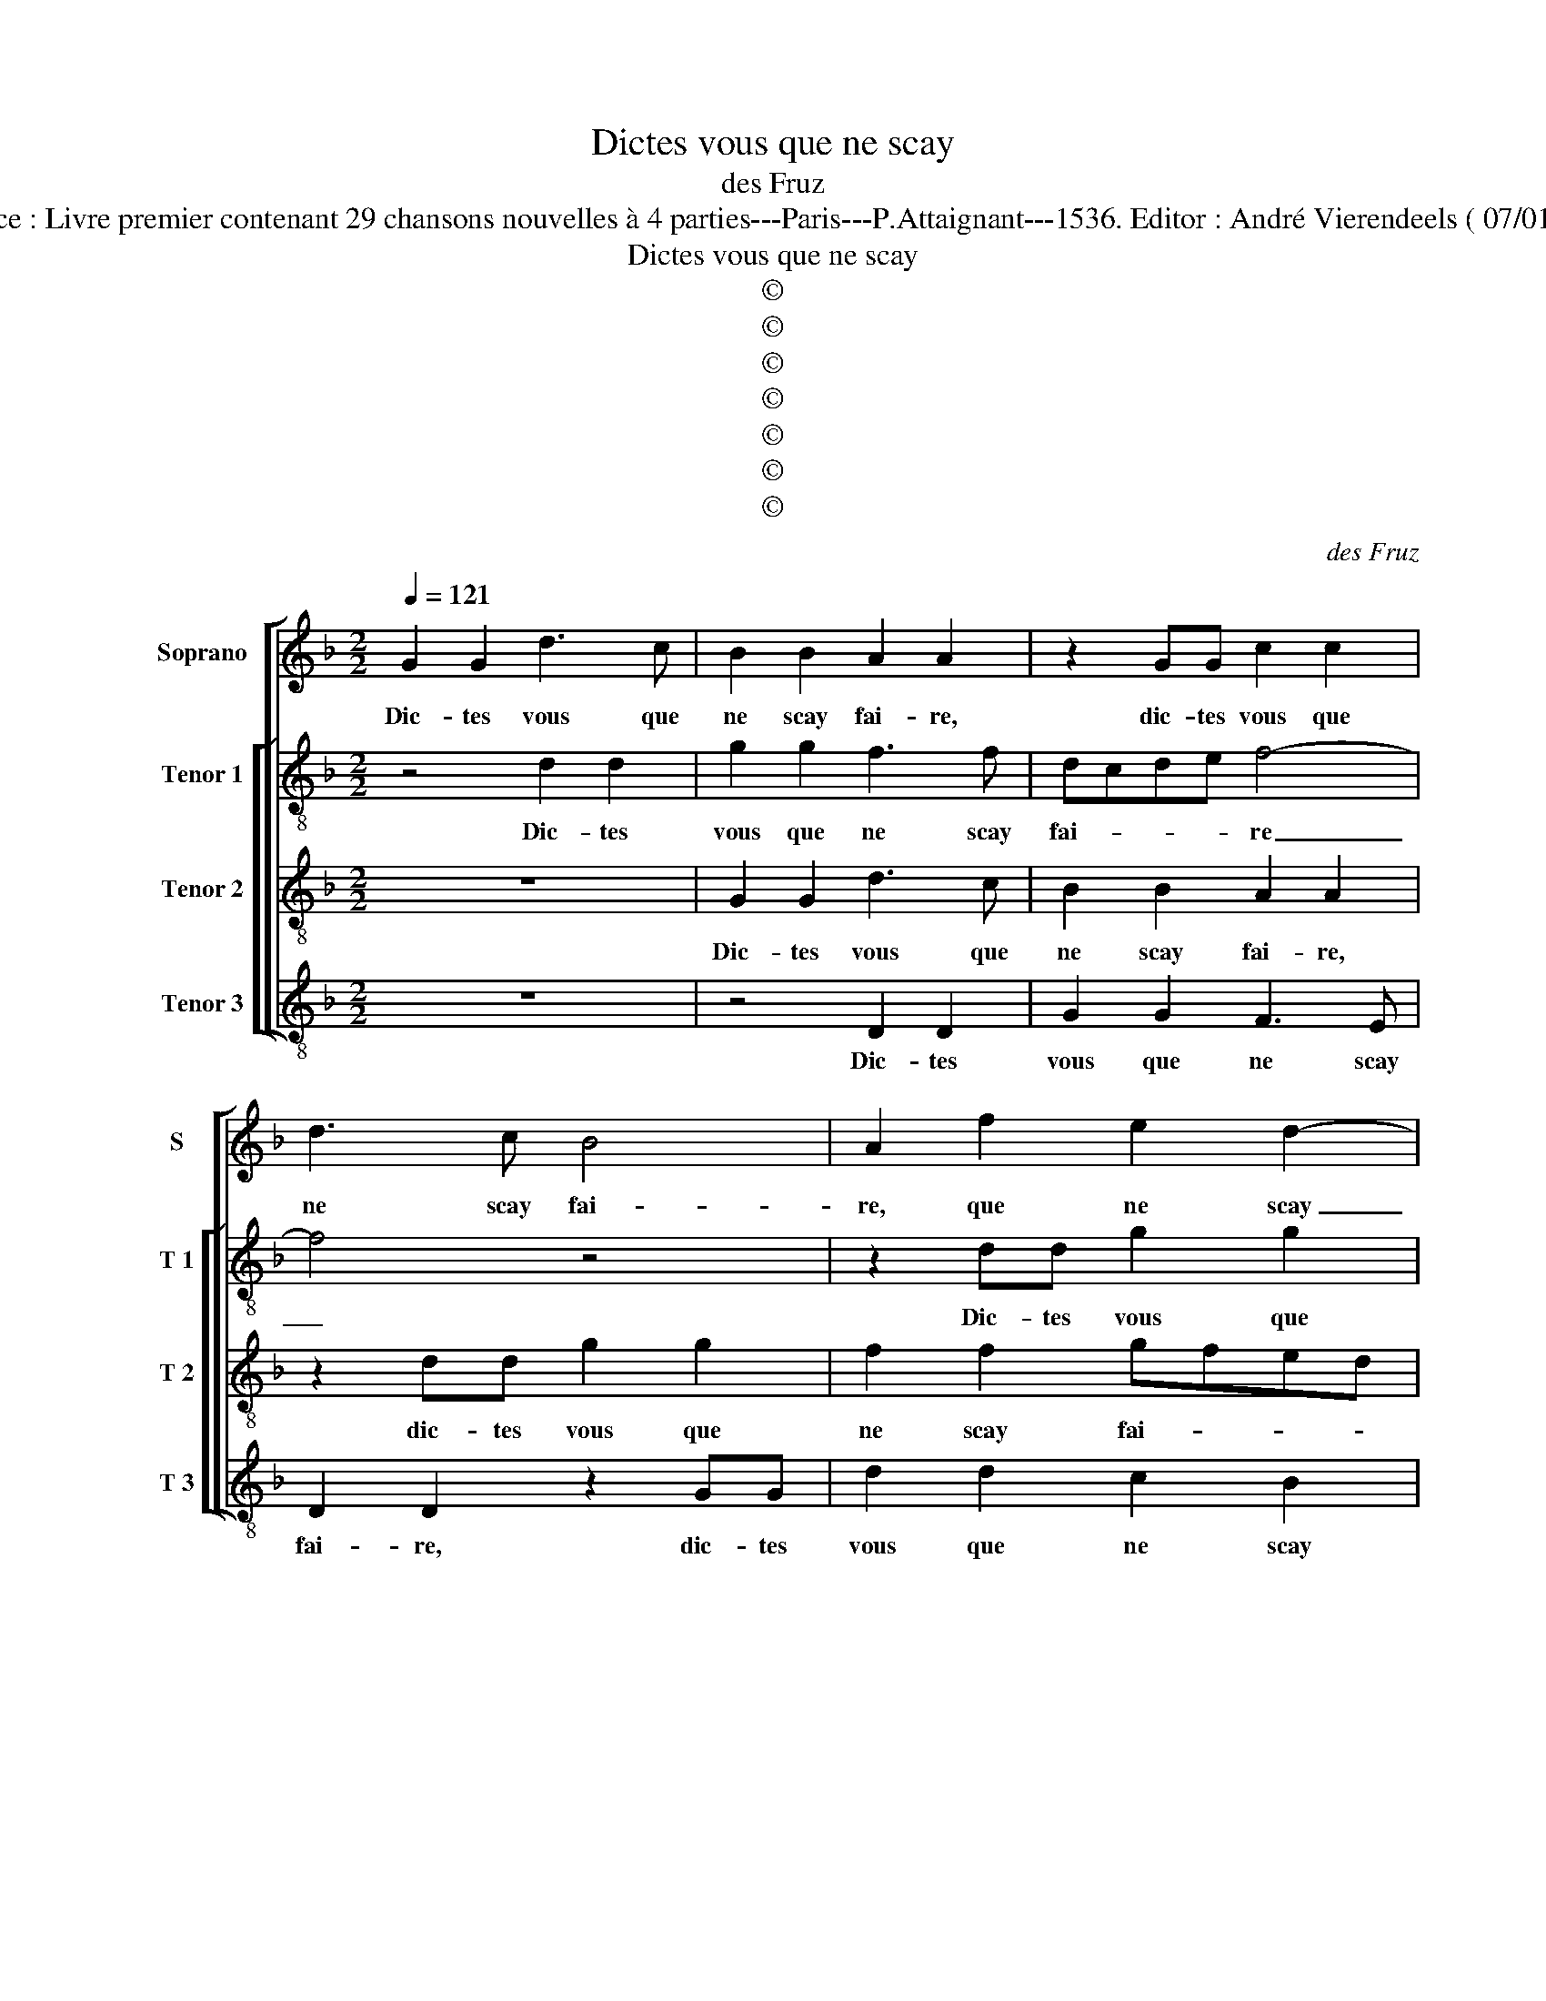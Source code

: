 X:1
T:Dictes vous que ne scay
T:des Fruz
T:Source : Livre premier contenant 29 chansons nouvelles à 4 parties---Paris---P.Attaignant---1536. Editor : André Vierendeels ( 07/01/18).
T:Dictes vous que ne scay
T:©
T:©
T:©
T:©
T:©
T:©
T:©
C:des Fruz
Z:©
%%score [ 1 [ 2 3 4 ] ]
L:1/8
Q:1/4=121
M:2/2
K:F
V:1 treble nm="Soprano" snm="S"
V:2 treble-8 nm="Tenor 1" snm="T 1"
V:3 treble-8 nm="Tenor 2" snm="T 2"
V:4 treble-8 nm="Tenor 3" snm="T 3"
V:1
 G2 G2 d3 c | B2 B2 A2 A2 | z2 GG c2 c2 | d3 c B4 | A2 f2 e2 d2- | d2 c2 d4 | z4 G3 B | %7
w: Dic- tes vous que|ne scay fai- re,|dic- tes vous que|ne scay fai-|re, que ne scay|_ fai- re,|d'a- mou-|
 A2 G2 G3 B | A2 G2 d3 c | B2 A3 G G2- |"^#" G2 F2 G4 | G3 G A2 d2 | c2 B2 A2 G2 | B3 B A3 F | %14
w: ret- tes io- ly-|et- tes tant fris-|quet- tes _ le|_ de- duys,|le cu- ré et|sa com- me- re|es- toient cou- chés|
 G2 G2 A2 z2 | f3 f e2 d2 | d2 c2 d2 BB | A2 G2 G2 F2 | G4 z4 | z2 GG A2 d2 | c2 B2 A2 G2 | %21
w: sur ung lict,|es- toient cou- chés|sur ung lict, es- toient|cou- chés sur ung|lict,|el- le luy fai-|soit pri- è- re|
 B3 B A2 F2 | G2 G2 A2 z2 | f3 f e2 d2 | d2 c2 d2 BB | A2 G2 G2 F2 | G2 B4 c2 | A2 B2 d3 d | %28
w: de con- fes- ser|ung pe- tit,|de con- fes- ser|ung pe- tit, de con|fes- ser ung pe-|tit, il se|fist quel- que mi-|
 c2 B2 f3 f | e2 d2 c2 B2 | A4 z2 ff | e2 d2 d2 c2 | d8- | d8 | z2 GA B2 G2 | A2 B2 c2 G2 | %36
w: stè- re car on|brans- loit le cha-|lict, car on|brans- loit le cha-|lict,|_|et j'en- ten- dis|le com- pè- re|
 z2 GG FGAF | E2 z2 z2 GG | F2 B2 A2 G2- |"^#" G2 F2 G4 | G2 G2 d3 c | B2 B2 A2 A2 | z2 GG c2 c2 | %43
w: di- sant d'ung grant a- pé-|tit, di- sant|d'ung grant a- pé-|* * tit:|dic- tes vous que|ne sacay fai- re,|dic- tes vous que|
 d3 c B4 | A2 f2 e2 d2- | d2 c2 d4 | z4 G3 B | A2 G2 G3 B | A2 G2 d3 c | B2 A3 G G2- | %50
w: ne saay fai-|re, d'a- mou- t-|ret- * tes,|io- ly-|et- tes tant fris-|quet- tes, d'a- mou-|ret- tes _ le|
"^#" G2 F2 G4- | G8 |] %52
w: _ de- duys?|_|
V:2
 z4 d2 d2 | g2 g2 f3 f | dcde f4- | f4 z4 | z2 dd g2 g2 | a3 g f2 e2 | d3 f e2 d2 | f2 d2 c2 B2 | %8
w: Dic- tes|vous que ne scay|fai- * * * re|_|Dic- tes vous que|ne scay fai- re,|d'a- mou- ret- tes|io- ly- et- tes|
 fd d2 f2 g2- | gf f4 _e2 | d2 d2 B4 | z4 d3 d | e2 g2 f2 e2 | d2 d2 f3 f | e2 d2 d2 c2 | %15
w: tant fris- quet- tes, d'a-|* mou- ret- tes|le de- duyt,|le cu-|ré et sa com-|me- re es- toient|cou- chés sur ung|
 d2 aa g2 f2 | a3 g fe f2- | f2 e2 d4 | z2 GG A2 d2 | c2 B2 ADdd | e2 g2 f2 e2 | d2 d2 f3 f | %22
w: lict, es- toient cou- chés|sur _ _ _ _|_ ung lict,|el- le luy fai-|soit pri- è- re, el- le|luy fai- soit pri-|è- re de con-|
 e2 d2 d2 c2 | d2 fa g2 f2 | a3 g fe f2- | f2 e2 d4 | z2 d4 e2 | c2 g2 g2 f2 | f2 d2 f3 f | %29
w: fes- ser ung pe-|tit, de con- fes- ser|ung _ _ _ _|_ pe- tit,|il se|fist quel- que mi-|stè- re car on|
 g3 f ef d2 | z2 dd g2 f2 | gfed e2 e2 | d8 | z2 de f2 d2 | e3 f g2 d2 | z2 BB G2 G2 | %36
w: brans- loit le cha- lict,|car on brans- loit|le _ _ _ _ cha-|lict,|et j'en- ten- dis|le com- pè- re,|et j'en- ten- dis|
 GA Bc d2 A2 | z2 BB cddc | d2 de f2 _e2 | d2 d2 B4 | z4 d2 d2 | g2 g2 f3 e | dcde f4- | f4 z4 | %44
w: le _ com- * pè- re|di- sant d'ung grant a- pe-|rit, di- sant d'ung grant|a- pe- tit:|dic- tes|vous que ne scay|fai- * * * re,|_|
 z2 dd g2 g2 | a3 g f2 e2 | d3 f e2 d2 | f2 d2 c2 B2 | fd e2 f2 g2- | gf f4 _e2 | d2 d2 B4- | B8 |] %52
w: dic- tes vous que|ne scay fai- re|d'a- mou- ret- tes|io- ly- et- tes|tant fris- quet- tes, d'a-|* mou- ret- tes|le de- duys?|_|
V:3
 z8 | G2 G2 d3 c | B2 B2 A2 A2 | z2 dd g2 g2 | f2 f2 gfed | e4 d4 | B3 d c2 B2 | d3 f e2 d2 | %8
w: |Dic- tes vous que|ne scay fai- re,|dic- tes vous que|ne scay fai- * * *|* re,|d'a- mou- ret- tes|io- ly- et- tes|
 dd G2 A2 B2- | Bd c4 B2 | A2 A2 G4- | G4 z4 | z8 | G3 G A2 d2 | c2 B2 A2 G2 | A3 A c2 d2 | %16
w: tant fris- quet- tes, d'a-|* mou- ret- tes|le de- duys,|_||le cu- ré et|sa com- me- re|es- toient cou- chés|
 f2 e2 d2 dd | c2 B2 A2 A2 | G4 z2 GG | A2 d2 c2 B2 | A2 G2 z4 | z2 GG A2 d2 | c2 B2 A2 G2 | %23
w: sur ung lict, es- toient|cou- chés sur ung|lict, el- le|luy fai- soit pri-|è- re,|el- le luy fai-|sait pri- è- re|
 A3 A c2 d2 | f2 e2 d2 dd | c3 B A2 A2 | G8 | z2 B4 d2 | A2 B2 d3 d | c2 B2 z4 | f3 f e2 d2 | %31
w: de con- fes- ser|ung pe- tit, de con-|fes- ser ung pe-|tit,|il se|fist quel- que mi-|stè- re,|car on brans- loit|
 c2 B2 A4 | z4 z2 GA | B2 G2 A2 B2 | c2 G2 z2 de | f2 d2 e3 f | g2 d2 z2 dd | ccdB A2 BG | %38
w: le cha- lict,|et j'en-|ten dis le com-|pè- re, et j'en-|ten- dis le com-|pè- re di- sant|d'ung grant a- pe- tit, di- sant|
 A2 B2 cBAG | A2 A2 G4- | G8 | G2 G2 d3 c | B2 B2 A2 A2 | z2 dd g2 g2 | f2 f2 gfed | e4 d4 | %46
w: d'ung grant a- * * *|* pe- tit:|_|dic- tes vous que|ne scay fai- re,|dic- tes vous que|ne scay fai- * * *|* re|
 B3 d c2 B2 | d3 f e2 d2 | dd G2 A2 B2- | Bd c4 B2 | A2 A2 G4- | G8 |] %52
w: d'a- mou- ret- tes|io- ly- et- tes|tant fris- quet- tes, d'a-|* mou- ret- tes|le de- duys?|_|
V:4
 z8 | z4 D2 D2 | G2 G2 F3 E | D2 D2 z2 GG | d2 d2 c2 B2 | A4 D4 | G3 F C2 G2 | z2 GF C2 G2 | %8
w: |Dic- tes|vous que ne scay|fai- re, dic- tes|vous que ne scay|fai- re,|d'a- mou- ret- tes|io- ly et- tes|
 DF E2 D2 G2- | GB F4 G2 | D2 D2 G4- | G4 z4 | z8 | z4 D3 D | E2 G2 F2 E2 | D2 D2 z2 BB | %16
w: tant fris- quet- tes, d'a-|* mou- ret- tes|le de- duys,|_||le cu-|ré et sa com-|mè- re es- toient|
 A2 A2 B3 A | F2 G2 D2 DD | E2 G2 F2 B2 | A2 G2 z4 | z8 | z4 z2 DD | E2 G2 F2 E2 | D2 D2 z2 BB | %24
w: cou- chés sur _|_ ung lict, el- le|luy fai- soit pri-|è- re||el- le|luy fai- soit pri-|è- re de con-|
 A2 A2 B3 G | F2 G2 D4 | z2 G4 C2 | F2 G2 A2 B2 | F2 G4 z2 | z2 GG AFGG | D4 z4 | z8 | z2 GA B3 A | %33
w: fes- ser ung _|_ pe- tit,|il se|fist quel- que mi-|stè- re,|car on brans- loit le cha-|lict,||et j'en- ten- dis|
 G4 F2 G2 | C2 z2 GA B2 | F2 G2 C3 D | EF G2 D4 | z2 GG FFGE | D2 GG F2 G2 | D2 D2 G2 GG | d4 z4 | %41
w: le com- pè-|re, et j'en- ten-|dis le com- *|* * pè- re,|di- sant d'i- ung grant a-|pe- tit, di- sant d'ung|grant a- pe- tit, di-|sant:|
 z4 D2 D2 | G2 G2 F3 E | D2 D2 z2 GG | d2 d2 c2 B2 | A4 D4 | G3 F C2 G2 | z2 GF C2 G2 | %48
w: dic- tes|vous que ne scay|fai- re, dic- tes|vous que nz scay|fa- re,|d'a- mou- ret- tes|io- ly- et- tes|
 DF E2 D2 G2- | GB F4 G2 | D2 D2 G4- | G8 |] %52
w: tant fris- quet- tes, d'a-|* mo- ret- tes|le de- duys?|_|

